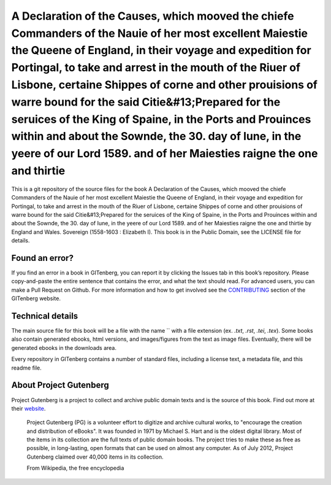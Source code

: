 =====================
A Declaration of the Causes, which mooved the chiefe Commanders of the Nauie of her most excellent Maiestie the Queene of England, in their voyage and expedition for Portingal, to take and arrest in the mouth of the Riuer of Lisbone, certaine Shippes of corne and other prouisions of warre bound for the said Citie&#13;Prepared for the seruices of the King of Spaine, in the Ports and Prouinces within and about the Sownde, the 30. day of Iune, in the yeere of our Lord 1589. and of her Maiesties raigne the one and thirtie
=====================


This is a git repository of the source files for the book A Declaration of the Causes, which mooved the chiefe Commanders of the Nauie of her most excellent Maiestie the Queene of England, in their voyage and expedition for Portingal, to take and arrest in the mouth of the Riuer of Lisbone, certaine Shippes of corne and other prouisions of warre bound for the said Citie&#13;Prepared for the seruices of the King of Spaine, in the Ports and Prouinces within and about the Sownde, the 30. day of Iune, in the yeere of our Lord 1589. and of her Maiesties raigne the one and thirtie by England and Wales. Sovereign (1558-1603 : Elizabeth I). This book is in the Public Domain, see the LICENSE file for details.

Found an error?
===============
If you find an error in a book in GITenberg, you can report it by clicking the Issues tab in this book’s repository. Please copy-and-paste the entire sentence that contains the error, and what the text should read. For advanced users, you can make a Pull Request on Github.  For more information and how to get involved see the CONTRIBUTING_ section of the GITenberg website.

.. _CONTRIBUTING: http://gitenberg.github.com/#contributing


Technical details
=================
The main source file for this book will be a file with the name `` with a file extension (ex. `.txt`, `.rst`, `.tei`, `.tex`). Some books also contain generated ebooks, html versions, and images/figures from the text as image files. Eventually, there will be generated ebooks in the downloads area.

Every repository in GITenberg contains a number of standard files, including a license text, a metadata file, and this readme file.


About Project Gutenberg
=======================
Project Gutenberg is a project to collect and archive public domain texts and is the source of this book. Find out more at their website_.

    Project Gutenberg (PG) is a volunteer effort to digitize and archive cultural works, to "encourage the creation and distribution of eBooks". It was founded in 1971 by Michael S. Hart and is the oldest digital library. Most of the items in its collection are the full texts of public domain books. The project tries to make these as free as possible, in long-lasting, open formats that can be used on almost any computer. As of July 2012, Project Gutenberg claimed over 40,000 items in its collection.

    From Wikipedia, the free encyclopedia

.. _website: http://www.gutenberg.org/